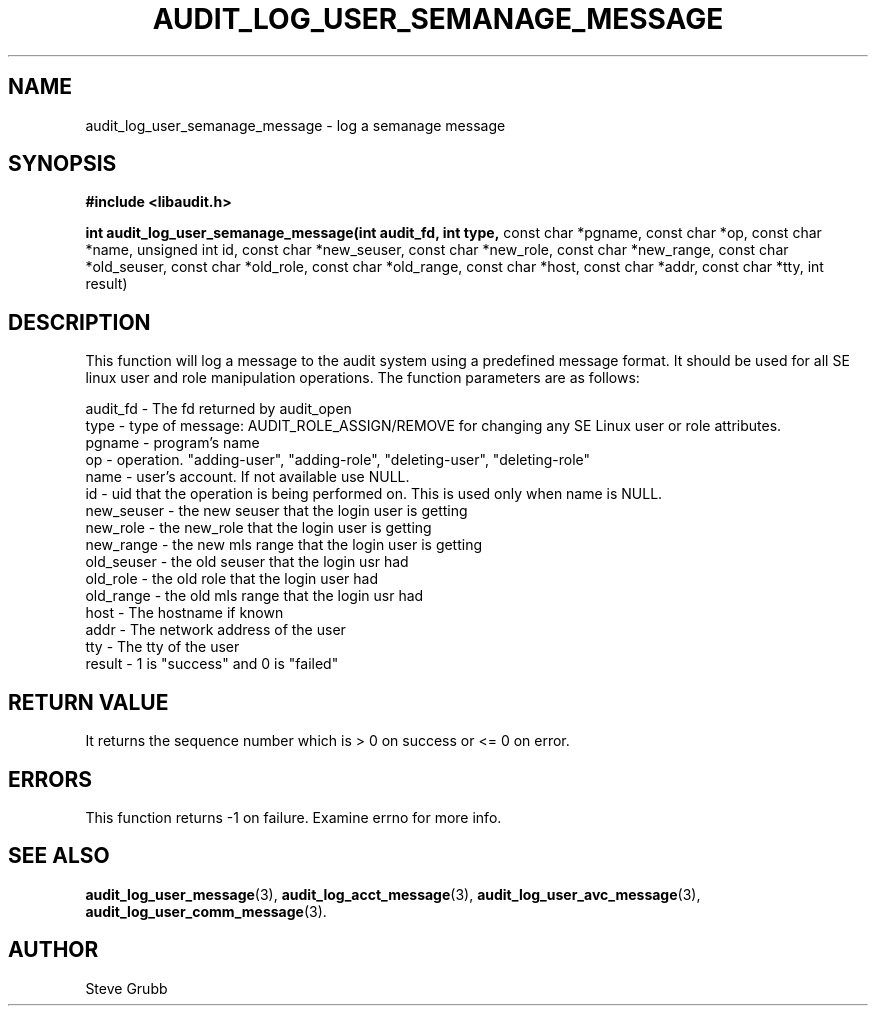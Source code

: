 .TH "AUDIT_LOG_USER_SEMANAGE_MESSAGE" "3" "Oct 2006" "Red Hat" "Linux Audit API"
.SH NAME
audit_log_user_semanage_message \- log a semanage message
.SH SYNOPSIS
.B #include <libaudit.h>
.sp
.B int audit_log_user_semanage_message(int audit_fd, int type,
const char *pgname, const char *op, const char *name, unsigned int id,
const char *new_seuser, const char *new_role, const char *new_range,
const char *old_seuser, const char *old_role, const char *old_range,
const char *host, const char *addr, const char *tty, int result)

.SH DESCRIPTION

This function will log a message to the audit system using a predefined
message format. It should be used for all SE linux user and role
manipulation operations. The function parameters are as follows:

.nf
audit_fd - The fd returned by audit_open
type - type of message: AUDIT_ROLE_ASSIGN/REMOVE for changing any SE Linux user or role attributes.
pgname - program's name
op  -  operation. "adding-user", "adding-role", "deleting-user", "deleting-role"
name - user's account. If not available use NULL.
id  -  uid that the operation is being performed on. This is used only when name is NULL.
new_seuser - the new seuser that the login user is getting
new_role - the new_role that the login user is getting
new_range - the new mls range that the login user is getting
old_seuser - the old seuser that the login usr had
old_role - the old role that the login user had
old_range - the old mls range that the login usr had
host - The hostname if known
addr - The network address of the user
tty  - The tty of the user
result - 1 is "success" and 0 is "failed"
.if

.SH "RETURN VALUE"

It returns the sequence number which is > 0 on success or <= 0 on error.

.SH "ERRORS"

This function returns -1 on failure. Examine errno for more info.

.SH "SEE ALSO"
.BR audit_log_user_message (3),
.BR audit_log_acct_message (3),
.BR audit_log_user_avc_message (3),
.BR audit_log_user_comm_message (3).

.SH AUTHOR
Steve Grubb
